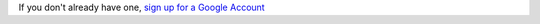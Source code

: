 If you don't already have one, `sign up for a Google Account <https://accounts.google.com/SignUp>`_
